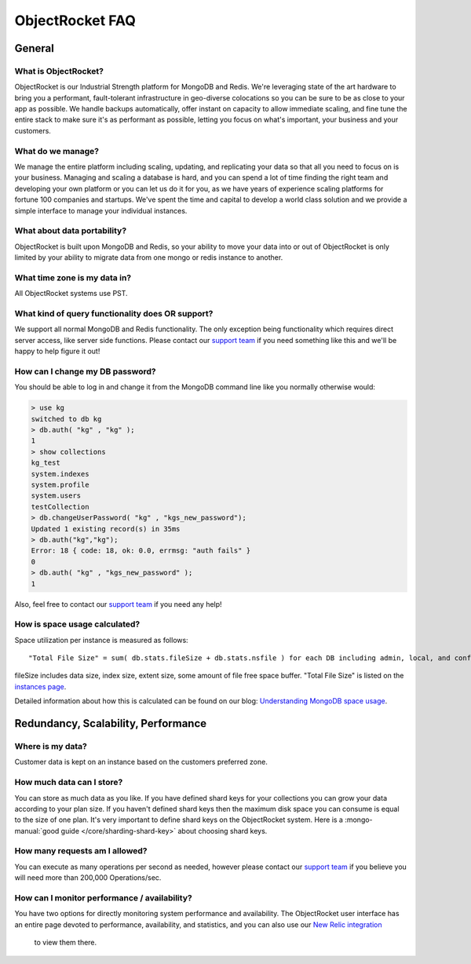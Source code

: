 ObjectRocket FAQ
================

General
-------

What is ObjectRocket?
~~~~~~~~~~~~~~~~~~~~~

ObjectRocket is our Industrial Strength platform for MongoDB and Redis. 
We're leveraging state of the art hardware to bring you a performant, 
fault-tolerant infrastructure in geo-diverse colocations so you can
be sure to be as close to your app as possible. We handle backups automatically,
offer instant on capacity to allow immediate scaling, and fine tune the entire
stack to make sure it's as performant as possible, letting you focus on
what's important, your business and your customers.


What do we manage?
~~~~~~~~~~~~~~~~~~

We manage the entire platform including scaling, updating, and replicating your data so
that all you need to focus on is your business. Managing and scaling a
database is hard, and you can spend a lot of time finding the right team and
developing your own platform or you can let us do it for you, as we have years
of experience scaling platforms for fortune 100 companies and startups. We've
spent the time and capital to develop a world class solution and we provide
a simple interface to manage your individual instances.


What about data portability?
~~~~~~~~~~~~~~~~~~~~~~~~~~~~

ObjectRocket is built upon MongoDB and Redis, so your ability to move your data 
into or out of ObjectRocket is only limited by your ability to migrate data from
one mongo or redis instance to another.


What time zone is my data in?
~~~~~~~~~~~~~~~~~~~~~~~~~~~~~

All ObjectRocket systems use PST.


What kind of query functionality does OR support?
~~~~~~~~~~~~~~~~~~~~~~~~~~~~~~~~~~~~~~~~~~~~~~~~~

We support all normal MongoDB and Redis functionality. The only exception being
functionality which requires direct server access, like server side functions.
Please contact our `support team <mailto:support@objectrocket.com>`_ if you need
something like this and we'll be happy to help figure it out!


How can I change my DB password?
~~~~~~~~~~~~~~~~~~~~~~~~~~~~~~~~

You should be able to log in and change it from the MongoDB command line like
you normally otherwise would:


.. code-block:: javascript

   > use kg
   switched to db kg
   > db.auth( "kg" , "kg" );
   1
   > show collections
   kg_test
   system.indexes
   system.profile
   system.users
   testCollection
   > db.changeUserPassword( "kg" , "kgs_new_password");
   Updated 1 existing record(s) in 35ms
   > db.auth("kg","kg");
   Error: 18 { code: 18, ok: 0.0, errmsg: "auth fails" }
   0
   > db.auth( "kg" , "kgs_new_password" );
   1


Also, feel free to contact our `support team <mailto:support@objectrocket.com>`_ if you need any help!

How is space usage calculated?
~~~~~~~~~~~~~~~~~~~~~~~~~~~~~~

Space utilization per instance is measured as follows::


   "Total File Size" = sum( db.stats.fileSize + db.stats.nsfile ) for each DB including admin, local, and config


fileSize includes data size, index size, extent size, some amount of file free
space buffer. "Total File Size" is listed on the 
`instances page <https://app.objectrocket.com/instances>`_.

Detailed information about how this is calculated can be found on our blog: `Understanding MongoDB space usage <http://objectrocket.com/blog/how-to/understanding-mongodb-space-usage>`_.


Redundancy, Scalability, Performance
------------------------------------


Where is my data?
~~~~~~~~~~~~~~~~~

Customer data is kept on an instance based on the customers preferred zone.


How much data can I store?
~~~~~~~~~~~~~~~~~~~~~~~~~~

You can store as much data as you like. If you have defined shard keys for
your collections you can grow your data according to your plan size. 
If you haven't defined shard keys then the maximum disk space you can 
consume is equal to the size of one plan. It's very important to define
shard keys on the ObjectRocket system. Here is a :mongo-manual:`good guide </core/sharding-shard-key>`
about choosing shard keys.


How many requests am I allowed?
~~~~~~~~~~~~~~~~~~~~~~~~~~~~~~~

You can execute as many operations per second as needed, however please
contact our `support team <mailto:support@objectrocket.com>`_ if you believe
you will need more than 200,000 Operations/sec.


How can I monitor performance / availability?
~~~~~~~~~~~~~~~~~~~~~~~~~~~~~~~~~~~~~~~~~~~~~

You have two options for directly monitoring system performance and
availability. The ObjectRocket user interface has an entire page devoted to
performance, availability, and statistics, and you can also use our 
`New Relic integration <https://app.objectrocket.com/external/new_relic>`_
 to view them there.

